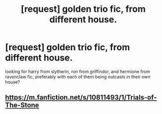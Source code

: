 #+TITLE: [request] golden trio fic, from different house.

* [request] golden trio fic, from different house.
:PROPERTIES:
:Score: 3
:DateUnix: 1535334330.0
:DateShort: 2018-Aug-27
:FlairText: Request
:END:
looking for harry from slytherin, ron from griffindor, and hermione from ravenclaw fic, preferably with each of them being outcasts in their own house?


** [[https://m.fanfiction.net/s/10811493/1/Trials-of-The-Stone]]
:PROPERTIES:
:Author: ilikesmokingmid
:Score: 2
:DateUnix: 1535344989.0
:DateShort: 2018-Aug-27
:END:
